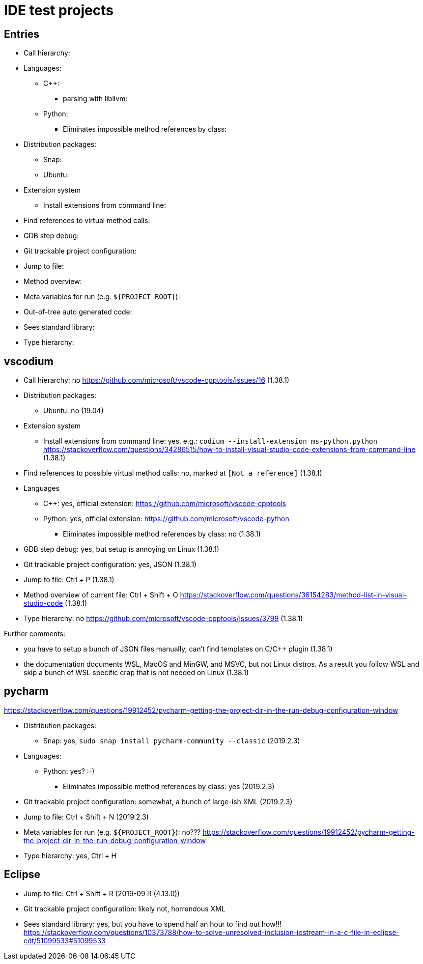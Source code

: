 = IDE test projects

== Entries

* Call hierarchy:
* Languages:
** C++:
*** parsing with libllvm:
** Python:
*** Eliminates impossible method references by class:
* Distribution packages:
** Snap:
** Ubuntu:
* Extension system
** Install extensions from command line:
* Find references to virtual method calls:
* GDB step debug:
* Git trackable project configuration:
* Jump to file:
* Method overview:
* Meta variables for run (e.g. `${PROJECT_ROOT}`):
* Out-of-tree auto generated code:
* Sees standard library:
* Type hierarchy:

== vscodium

* Call hierarchy: no https://github.com/microsoft/vscode-cpptools/issues/16 (1.38.1)
* Distribution packages:
** Ubuntu: no (19.04)
* Extension system
** Install extensions from command line: yes, e.g.: `codium --install-extension ms-python.python` https://stackoverflow.com/questions/34286515/how-to-install-visual-studio-code-extensions-from-command-line (1.38.1)
* Find references to possible virtual method calls: no, marked at `[Not a reference]` (1.38.1)
* Languages
** C++: yes, official extension: https://github.com/microsoft/vscode-cpptools
** Python: yes, official extension: https://github.com/microsoft/vscode-python
*** Eliminates impossible method references by class: no (1.38.1)
* GDB step debug: yes, but setup is annoying on Linux (1.38.1)
* Git trackable project configuration: yes, JSON (1.38.1)
* Jump to file: Ctrl + P (1.38.1)
* Method overview of current file: Ctrl + Shift + O https://stackoverflow.com/questions/36154283/method-list-in-visual-studio-code (1.38.1)
* Type hierarchy: no https://github.com/microsoft/vscode-cpptools/issues/3799 (1.38.1)

Further comments:

* you have to setup a bunch of JSON files manually, can't find templates on C/C++ plugin (1.38.1)
* the documentation documents WSL, MacOS and MinGW, and MSVC, but not Linux distros. As a result you follow WSL and skip a bunch of WSL specific crap that is not needed on Linux (1.38.1)

== pycharm

https://stackoverflow.com/questions/19912452/pycharm-getting-the-project-dir-in-the-run-debug-configuration-window

* Distribution packages:
** Snap: yes, `sudo snap install pycharm-community --classic` (2019.2.3)
* Languages:
** Python: yes? :-)
*** Eliminates impossible method references by class: yes (2019.2.3)
* Git trackable project configuration: somewhat, a bunch of large-ish XML (2019.2.3)
* Jump to file: Ctrl + Shift + N (2019.2.3)
* Meta variables for run (e.g. `${PROJECT_ROOT}`): no??? https://stackoverflow.com/questions/19912452/pycharm-getting-the-project-dir-in-the-run-debug-configuration-window
* Type hierarchy: yes, Ctrl + H

== Eclipse

* Jump to file: Ctrl + Shift + R (2019-09 R (4.13.0))
* Git trackable project configuration: likely not, horrendous XML
* Sees standard library: yes, but you have to spend half an hour to find out how!!! https://stackoverflow.com/questions/10373788/how-to-solve-unresolved-inclusion-iostream-in-a-c-file-in-eclipse-cdt/51099533#51099533
